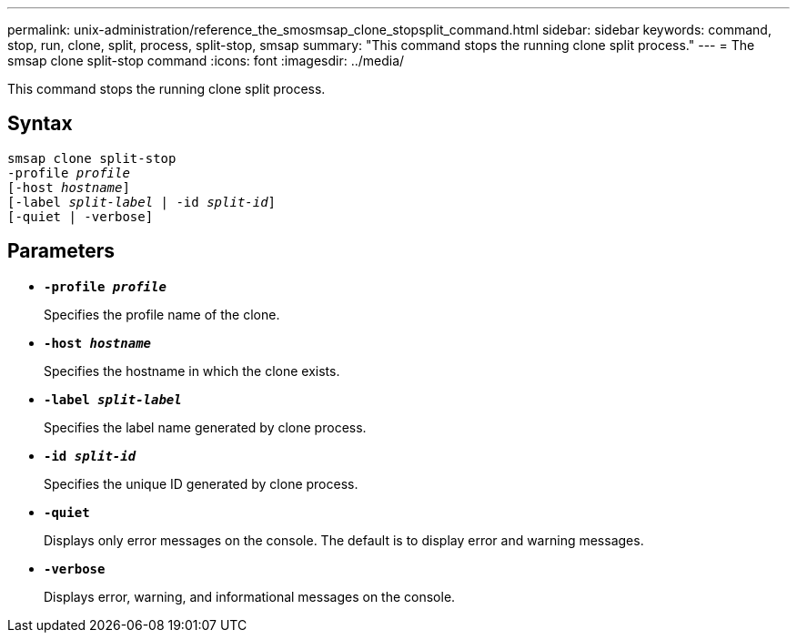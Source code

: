 ---
permalink: unix-administration/reference_the_smosmsap_clone_stopsplit_command.html
sidebar: sidebar
keywords: command, stop, run, clone, split, process, split-stop, smsap
summary: "This command stops the running clone split process."
---
= The smsap clone split-stop command
:icons: font
:imagesdir: ../media/

[.lead]
This command stops the running clone split process.

== Syntax

[subs=+macros]
----
pass:quotes[smsap clone split-stop
-profile _profile_
[-host _hostname_\]
[-label _split-label_ | -id _split-id_\]
[-quiet | -verbose\]]
----

== Parameters

* `*-profile _profile_*`
+
Specifies the profile name of the clone.

* `*-host _hostname_*`
+
Specifies the hostname in which the clone exists.

* `*-label _split-label_*`
+
Specifies the label name generated by clone process.

* `*-id _split-id_*`
+
Specifies the unique ID generated by clone process.

* `*-quiet*`
+
Displays only error messages on the console. The default is to display error and warning messages.

* `*-verbose*`
+
Displays error, warning, and informational messages on the console.
